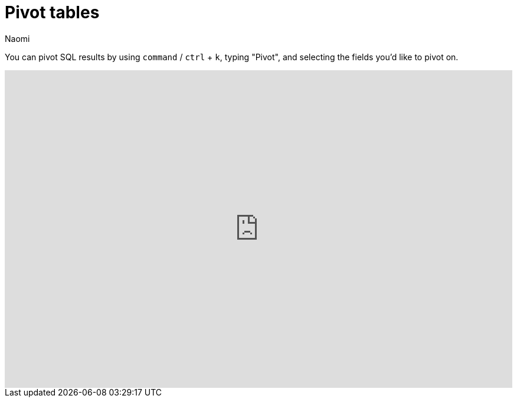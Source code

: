 = Pivot tables
:last_updated: 7/15/2022
:author: Naomi
:linkattrs:
:experimental:
:page-layout: default-seekwell
:description: You can pivot SQL results by using command / ctrl + k → "Pivot" and selecting the fields you'd like to pivot on.

// More

You can pivot SQL results by using `command` / `ctrl` + `k`, typing "Pivot", and selecting the fields you'd like to pivot on.

++++
<div style="position: relative; padding-bottom: 62.5%; height: 0;"><iframe src="https://www.loom.com/embed/51f13d3fe2604a1c823fa0ae87db8fd7" frameborder="0" webkitallowfullscreen mozallowfullscreen allowfullscreen style="position: absolute; top: 0; left: 0; width: 100%; height: 100%;"></iframe></div>
++++

